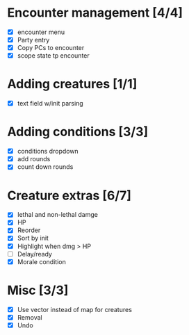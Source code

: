 * Encounter management [4/4]
  - [X] encounter menu
  - [X] Party entry
  - [X] Copy PCs to encounter
  - [X] scope state tp encounter
* Adding creatures [1/1]
  - [X] text field w/init parsing
* Adding conditions [3/3]
  - [X] conditions dropdown
  - [X] add rounds
  - [X] count down rounds
* Creature extras [6/7]
  - [X] lethal and non-lethal damge
  - [X] HP
  - [X] Reorder
  - [X] Sort by init
  - [X] Highlight when dmg > HP
  - [ ] Delay/ready
  - [X] Morale condition
* Misc [3/3]
  - [X] Use vector instead of map for creatures
  - [X] Removal
  - [X] Undo
